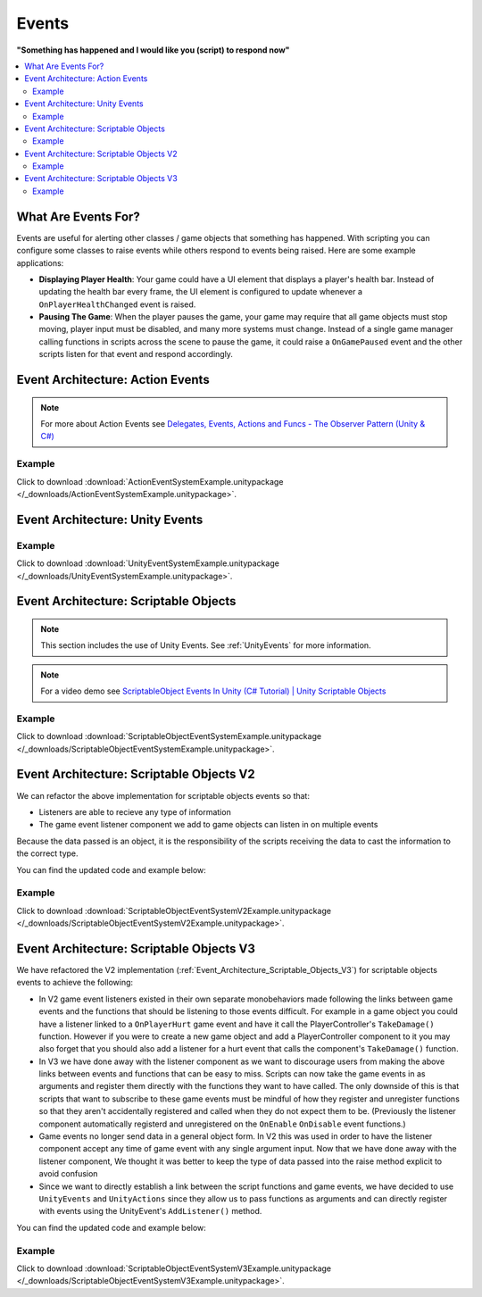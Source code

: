 ######
Events
######


**"Something has happened and I would like you (script) to respond now"**

..  contents::
    :local:

What Are Events For?
####################

Events are useful for alerting other classes / game objects that something has happened. With scripting you
can configure some classes to raise events while others respond to events being raised. Here are some example
applications:

*   **Displaying Player Health**: Your game could have a UI element that displays a player's health bar.
    Instead of updating the health bar every frame, the UI element is configured to update whenever a
    ``OnPlayerHealthChanged`` event is raised.
*   **Pausing The Game**: When the player pauses the game, your game may require that all game objects must stop moving,
    player input must be disabled, and many more systems must change. Instead of a single game manager calling
    functions in scripts across the scene to pause the game, it could raise a ``OnGamePaused`` event and the other
    scripts listen for that event and respond accordingly.

Event Architecture: Action Events
#################################

..  note::

    For more about Action Events see `Delegates, Events, Actions and Funcs - The Observer Pattern (Unity & C#) <https://youtu.be/UWMmib1RYFE>`_

..  image:: /_images/action_event_system_diagram.svg

..  dropdown:: **Publisher.cs**

    ..  code-block:: c#

        using UnityEngine;
        using System;

        public class Publisher : MonoBehaviour
        {
            public static event Action eventWithNoArguments;
            public static event Action<int> eventWithIntArgument;

            private void Update()
            {
                // When any key is pressed, invoke our events
                if (Input.anyKeyDown)
                {
                    // We use the (?) to check to see if our event has subscribers.
                    // If there are no subscribers we do not invoke the event. Otherwise we do invoke the event.
                    eventWithNoArguments?.Invoke();
                    eventWithIntArgument?.Invoke(42);
                }
            }
        }

..  dropdown:: **Subscriber.cs**

    ..  code-block:: c#

        using UnityEngine;

        public class Subscriber : MonoBehaviour
        {
            // We subscribe functions to action events in the Publisher class
            private void OnEnable()
            {
                Publisher.eventWithNoArguments += LogEventWithNoArguments;
                Publisher.eventWithIntArgument += LogEventWithIntArgument;
            }

            // We unsubscribe subscribe functions from action events in the Publisher class
            // If you do not unsubscribe and the subscriber class instance is destroyed, invoking the
            // Publisher class events will throw an error!
            private void OnDisable()
            {
                Publisher.eventWithNoArguments -= LogEventWithNoArguments;
                Publisher.eventWithIntArgument -= LogEventWithIntArgument;
            }

            private void LogEventWithNoArguments()
            {
                Debug.Log("eventWithNoArguments has been invoked");
            }

            private void LogEventWithIntArgument(int number)
            {
                Debug.Log($"eventWithIntArgument has been invoked with value {number}");
            }
        }

Example
*******

Click to download :download:`ActionEventSystemExample.unitypackage </_downloads/ActionEventSystemExample.unitypackage>`.

..  image:: /_images/action_event_system_example_diagram.svg

.. _UnityEvents:

Event Architecture: Unity Events
################################

..  image:: /_images/unity_event_system_diagram.svg

..  dropdown:: **Publisher.cs**

    ..  code-block:: c#

        using UnityEngine;
        using UnityEngine.Events;

        public class Publisher : MonoBehaviour
        {
            public UnityEvent eventWithNoArguments;
            public UnityEvent<int> eventWithIntArgument;

            void Update()
            {
                // When any key is pressed, invoke our events
                if (Input.anyKeyDown)
                {
                    // We use the (?) to check to see if our event has subscribers.
                    // If there are no subscribers we do not invoke the event. Otherwise we do invoke the event.
                    eventWithNoArguments?.Invoke();
                    eventWithIntArgument?.Invoke(42);
                }
            }
        }

..  dropdown:: **Subscriber.cs**

    ..  code-block:: c#

        using UnityEngine;

        // Note: We do not reference PublisherClass events in this class.
        // Event references are created in the unity editor.
        public class Subscriber : MonoBehaviour
        {
            public void LogEventWithNoArguments()
            {
                Debug.Log("eventWithNoArguments has been invoked");
            }

            public void LogEventWithIntArgument(int number)
            {
                Debug.Log($"eventWithIntArgument has been invoked with value {number}");
            }
        }

Example
*******

Click to download :download:`UnityEventSystemExample.unitypackage </_downloads/UnityEventSystemExample.unitypackage>`.

..  image:: /_images/unity_event_system_example_diagram.svg

.. _Event_Architecture_Scriptable_Objects:

Event Architecture: Scriptable Objects
######################################

..  note::

    This section includes the use of Unity Events. See :ref:`UnityEvents` for more information.

..  note::

    For a video demo see  `ScriptableObject Events In Unity (C# Tutorial) | Unity Scriptable Objects <https://youtu.be/gXD2z_kkAXs>`_

..  image:: /_images/scriptable_object_event_system_diagram.svg


..  dropdown:: **GameEvent.cs + GameEventListener.cs (Zero Argument Scriptable Object Event System)**

    ..  code-block:: c#

        using System.Collections.Generic;
        using UnityEngine;

        // GameEvent
        // GameEventListeners subscribe to the GameEvent asset
        // Other Scripts call the GameEvent's Raise() method

        // The CreateAssetMenu attribute allows us to create scriptable object assets in the editor
        // In the Editor: Right Click > Create > ScriptableObjects > GameEvent
        [CreateAssetMenu(fileName = "New GameEvent", menuName = "ScriptableObjects/GameEvent")]
        public class GameEvent : ScriptableObject
        {
            private readonly List<GameEventListener> eventListeners = new List<GameEventListener>();

            public void Raise()
            {
                // We go through the listeners in reverse in case some destroy themselves after the event is raised.
                for (int i = eventListeners.Count - 1; i >= 0; i--)
                {
                    eventListeners[i].OnEventRaised();
                }
            }

            public void RegisterListener(GameEventListener listener)
            {
                // Check to see that the eventListeners list does not already contain the target listener
                if (!eventListeners.Contains(listener))
                {
                    eventListeners.Add(listener);
                }
            }

            public void UnregisterListener(GameEventListener listener)
            {
                // Check to see that the eventListeners list contains the target listener
                if (eventListeners.Contains(listener))
                {
                    eventListeners.Remove(listener);
                }
            }
        }

    ..  code-block:: c#

        using UnityEngine;
        using UnityEngine.Events;

        public class GameEventListener : MonoBehaviour
        {
            [Tooltip("Event to register with.")]
            public GameEvent Event;

            [Tooltip("Response to invoke when event is raised.")]
            public UnityEvent Response;

            private void OnEnable()
            {
                // Registers instance to the GameEvent so OnEventRaised() is called if the GameEvent is raised
                Event.RegisterListener(this);
            }

            private void OnDisable()
            {
                // Unregisters instance to the GameEvent since OnEventRaised() does not need to be invoked when disabled.
                Event.UnregisterListener(this);
            }

            // We invoke the UnityEvent when we the GameEvent is raised
            public void OnEventRaised()
            {
                Response.Invoke();
            }
        }

..  dropdown:: **GenericGameEvent.cs + GenericGameEventListener.cs (Single Argument Scriptable Object Event System)**

    ..  code-block:: c#

        using System.Collections.Generic;
        using UnityEngine;

        // GenericGameEvent
        // GenericGameEventListeners subscribe to the GenericGameEvent asset
        // Other Scripts call the GameEvent's Raise() method with a parameter of type T
        public class GenericGameEvent<T> : ScriptableObject
        {
            private readonly List<GenericGameEventListener<T>> eventListeners = new List<GenericGameEventListener<T>>();

            public void Raise(T value)
            {
                // We go through the listeners in reverse in case some destroy themselves after the event is raised.
                for (int i = eventListeners.Count - 1; i >= 0; i--)
                {
                    eventListeners[i].OnEventRaised(value);
                }
            }

            public void RegisterListener(GenericGameEventListener<T> listener)
            {
                // Check to see that the eventListeners list does not already contain the target listener
                if (!eventListeners.Contains(listener))
                {
                    eventListeners.Add(listener);
                }
            }

            public void UnregisterListener(GenericGameEventListener<T> listener)
            {
                // Check to see that the eventListeners list contains the target listener
                if (eventListeners.Contains(listener))
                {
                    eventListeners.Remove(listener);
                }
            }
        }

    ..  code-block:: c#

        using UnityEngine;
        using UnityEngine.Events;

        public class GenericGameEventListener<T> : MonoBehaviour
        {
            [Tooltip("Event to register with.")]
            public GenericGameEvent<T> Event;

            [Tooltip("Response to invoke when event is raised.")]
            public UnityEvent<T> Response;

            private void OnEnable()
            {
                // Registers instance to the GameEvent so OnEventRaised() is called if the GameEvent is raised
                Event.RegisterListener(this);
            }

            private void OnDisable()
            {
                // Unregisters instance to the GameEvent since OnEventRaised() does not need to be invoked when disabled.
                Event.UnregisterListener(this);
            }

            // We invoke the UnityEvent when we the GameEvent is raised
            public void OnEventRaised(T value)
            {
                Response.Invoke(value);
            }
        }

..  dropdown:: **IntGameEvent.cs + IntGameEventListener.cs (Single Int Argument Scriptable Object Event System)**

    ..  code-block:: c#

        using UnityEngine;

        // GameEvent
        // IntGameEventListeners subscribe to the IntGameEvent asset
        // Other Scripts call the IntGameEvent's Raise(int) method

        // The CreateAssetMenu attribute allows us to create scriptable object assets in the editor
        // In the Editor: Right Click > Create > ScriptableObjects > IntGameEvent
        [CreateAssetMenu(fileName = "New IntGameEvent", menuName = "ScriptableObjects/IntGameEvent")]
        public class IntGameEvent : GenericGameEvent<int>
        {

        }

    ..  code-block:: c#

        public class IntGameEventListener : GenericGameEventListener<int>
        {

        }

..  dropdown:: **Publisher.cs + Subscriber.cs**

    ..  code-block:: c#

        using UnityEngine;
        using UnityEngine.Events;

        // Note: We do not reference scriptable object events in this class.
        // Scriptable object event references are set in the unity editor.
        public class Publisher : MonoBehaviour
        {
            public UnityEvent buttonPressNoArugmentEvent;
            public UnityEvent<int> buttonPressIntEvent;

            void Update()
            {
                // When any key is pressed, raise the GameEvent asset
                if (Input.anyKeyDown)
                {
                    buttonPressNoArugmentEvent.Invoke();
                    buttonPressIntEvent.Invoke(42);
                }
            }
        }

    ..  code-block:: c#

        using UnityEngine;

        // Note: We do not reference scriptable object events in this class.
        // Scriptable object event references are set in the unity editor.
        public class Subscriber : MonoBehaviour
        {
            public void LogEventWithNoArguments()
            {
                Debug.Log("eventWithNoArguments has been invoked");
            }

            public void LogEventWithIntArgument(int number)
            {
                Debug.Log($"eventWithIntArgument has been invoked with value {number}");
            }
        }

Example
*******

Click to download :download:`ScriptableObjectEventSystemExample.unitypackage </_downloads/ScriptableObjectEventSystemExample.unitypackage>`.

..  image:: /_images/scriptable_object_event_system_example_diagram.svg


.. _Event_Architecture_Scriptable_Objects_V2:

Event Architecture: Scriptable Objects V2
#########################################

We can refactor the above implementation for scriptable objects events so that:

*   Listeners are able to recieve any type of information
*   The game event listener component we add to game objects can listen in on multiple events

Because the data passed is an object, it is the responsibility of the scripts receiving the data
to cast the information to the correct type.

You can find the updated code and example below:


..  dropdown:: **GameEvent.cs + GameEventListener.cs (Single Object Argument Scriptable Object Event System)**

    ..  code-block:: c#

        using System.Collections.Generic;
        using UnityEngine;

        // GameEvent
        // GameEventListeners subscribe to the GameEvent asset
        // Other Scripts call the GameEvent's Raise() method

        // The CreateAssetMenu attribute allows us to create scriptable object assets in the editor
        // In the Editor: Right Click > Create > ScriptableObjects > GameEvent
        [CreateAssetMenu(fileName = "New GameEvent", menuName = "ScriptableObjects/GameEvent")]
        public class GameEvent : ScriptableObject
        {
            private readonly List<GameEventListener> eventListeners = new List<GameEventListener>();

            public void Raise()
            {
                RaiseListeners(null);
            }

            protected void RaiseListeners(object data)
            {
                // We go through the listeners in reverse in case some destroy themselves after the event is raised.
                for (int i = eventListeners.Count - 1; i >= 0; i--)
                {
                    eventListeners[i].OnEventRaised(data);
                }
            }

            public void RegisterListener(GameEventListener listener)
            {
                // Check to see that the eventListeners list does not already contain the target listener
                if (!eventListeners.Contains(listener))
                {
                    eventListeners.Add(listener);
                }
            }

            public void UnregisterListener(GameEventListener listener)
            {
                // Check to see that the eventListeners list contains the target listener
                if (eventListeners.Contains(listener))
                {
                    eventListeners.Remove(listener);
                }
            }
        }

    ..  code-block:: c#

        using UnityEngine;
        using UnityEngine.Events;

        // We make this class Serializable so that its properties are displayed in the inspector
        // when added to the GameEventListenerComponent's listeners list.
        [System.Serializable]
        public class GameEventListener
        {
            [Tooltip("Event to register with.")]
            public GameEvent Event;

            [Tooltip("Response to invoke when event is raised.")]
            public UnityEvent<object> Response;

            // We invoke the UnityEvent when we the GameEvent is raised
            public void OnEventRaised(object data)
            {
                Response.Invoke(data);
            }
        }

..  dropdown:: **IntGameEvent.cs (Adds a Raise function that accepts an int)**

    ..  code-block:: c#

        using UnityEngine;

        // GameEvent
        // IntGameEventListeners subscribe to the IntGameEvent asset
        // Other Scripts call the IntGameEvent's Raise(int) method

        // The CreateAssetMenu attribute allows us to create scriptable object assets in the editor
        // In the Editor: Right Click > Create > ScriptableObjects > IntGameEvent
        [CreateAssetMenu(fileName = "New IntGameEvent", menuName = "ScriptableObjects/IntGameEvent")]
        public class IntGameEvent : GameEvent
        {
            public void Raise(int data)
            {
                RaiseListeners(data);
            }
        }

..  dropdown:: **GameEventListenerComponent.cs (Attachable to Game Objects. Can listen into multiple Game Events)**

    ..  code-block:: c#

        using System.Collections;
        using System.Collections.Generic;
        using UnityEngine;

        public class GameEventListenerComponent : MonoBehaviour
        {
            public List<GameEventListener> listeners;

            private void OnEnable()
            {
                foreach (GameEventListener listener in listeners)
                {
                    listener.Event.RegisterListener(listener);
                }
            }

            private void OnDisable()
            {
                foreach (GameEventListener listener in listeners)
                {
                    listener.Event.UnregisterListener(listener);
                }
            }
        }

..  dropdown:: **Publisher.cs + Subscriber.cs**

    ..  code-block:: c#

        using UnityEngine;
        using UnityEngine.Events;

        // Note: We do not reference scriptable object events in this class.
        // Scriptable object event references are set in the unity editor.
        public class Publisher : MonoBehaviour
        {
            public UnityEvent buttonPressNoArugmentEvent;
            public UnityEvent<int> buttonPressIntEvent;

            void Update()
            {
                // When any key is pressed, raise the GameEvent asset
                if (Input.anyKeyDown)
                {
                    buttonPressNoArugmentEvent.Invoke();
                    buttonPressIntEvent.Invoke(42);
                }
            }
        }

    ..  code-block:: c#

        using UnityEngine;

        // Note: We do not reference scriptable object events in this class.
        // Scriptable object event references are set in the unity editor.
        public class Subscriber : MonoBehaviour
        {
            public void LogEventWithNoArguments()
            {
                Debug.Log("eventWithNoArguments has been invoked");
            }

            public void LogEventWithIntArgument(object data)
            {
                int number = (int)data;
                Debug.Log($"eventWithIntArgument has been invoked with value {number}");
            }
        }

Example
*******

Click to download :download:`ScriptableObjectEventSystemV2Example.unitypackage </_downloads/ScriptableObjectEventSystemV2Example.unitypackage>`.

.. _Event_Architecture_Scriptable_Objects_V3:

Event Architecture: Scriptable Objects V3
#########################################

We have refactored the V2 implementation (:ref:`Event_Architecture_Scriptable_Objects_V3`) for scriptable objects events
to achieve the following:

*   In V2 game event listeners existed in their own separate monobehaviors made following the links between game events
    and the functions that should be listening to those events difficult. For example in a game object you could
    have a listener linked to a ``OnPlayerHurt`` game event and have it call the PlayerController's ``TakeDamage()`` function.
    However if you were to create a new game object and add a PlayerController component to it you may also forget
    that you should also add a listener for a hurt event that calls the component's ``TakeDamage()`` function.
*   In V3 we have done away with the listener component as we want to discourage users from making the above links
    between events and functions that can be easy to miss. Scripts can now take the game events in as arguments
    and register them directly with the functions they want to have called. The only downside of this is that scripts
    that want to subscribe to these game events must be mindful of how they register and unregister functions so that they aren't
    accidentally registered and called when they do not expect them to be.
    (Previously the listener component automatically registerd and unregistered on the ``OnEnable``
    ``OnDisable`` event functions.)
*   Game events no longer send data in a general object form. In V2 this was used in order to have the listener component
    accept any time of game event with any single argument input. Now that we have done away with the listener component,
    We thought it was better to keep the type of data passed into the raise method explicit to avoid confusion
*   Since we want to directly establish a link between the script functions and game events, we have decided to use
    ``UnityEvents`` and ``UnityActions`` since they allow us to pass functions as arguments and can directly
    register with events using the UnityEvent's ``AddListener()`` method.


You can find the updated code and example below:


..  dropdown:: **GameEvent.cs**

    ..  code-block:: c#

        using UnityEngine;
        using UnityEngine.Events;

        // GameEvent
        // Scripts can register functions with the the GameEvent asset
        // Scripts can call the GameEvent's Raise() method

        // The CreateAssetMenu attribute allows us to create scriptable object assets in the editor
        // In the Editor: Right Click > Create > ScriptableObjects > Events > GameEvent
        [CreateAssetMenu(fileName = "New GameEvent", menuName = "ScriptableObjects/Events/GameEvent")]
        public class GameEvent : ScriptableObject
        {
            // We use a unity event as it already has the infrastructure in place to register and call functions
            // With this event contained inside a scriptable object we will always be able to have it
            // accept listeners and be invoked.
            private UnityEvent gameEvent;

            public void Raise()
            {
                gameEvent.Invoke();
            }

            public void RegisterListener(UnityAction listener)
            {
                gameEvent.AddListener(listener);
            }

            public void UnregisterListener(UnityAction listener)
            {
                gameEvent.RemoveListener(listener);
            }
        }

..  dropdown:: **GameEventWithOneObject.cs + IntGameEvent.cs**

    ..  code-block:: c#

        using UnityEngine;
        using UnityEngine.Events;


        // This class allows us to define multiple child GameEvents that take arguments with explicit types
        public class GameEventWithOneArgument<T> : ScriptableObject
        {
            // We use a unity event as it already has the infrastructure in place to register and call functions
            // With this event contained inside a scriptable object we will always be able to have it
            // accept listeners and be invoked.
            private UnityEvent<T> gameEventWithOneArgument;

            public void Raise(T data)
            {
                gameEventWithOneArgument.Invoke(data);
            }

            public void RegisterListener(UnityAction<T> listener)
            {
                gameEventWithOneArgument.AddListener(listener);
            }

            public void UnregisterListener(UnityAction<T> listener)
            {
                gameEventWithOneArgument.RemoveListener(listener);
            }
        }

    ..  code-block:: c#

        using UnityEngine;

        // IntGameEvent
        // Scripts can register functions with the the IntGameEvent asset
        // Scripts can call the IntGameEvent's Raise() method

        // The CreateAssetMenu attribute allows us to create scriptable object assets in the editor
        // In the Editor: Right Click > Create > ScriptableObjects > Events > IntGameEvent
        [CreateAssetMenu(fileName = "New IntGameEvent", menuName = "ScriptableObjects/Events/IntGameEvent")]
        public class IntGameEvent : GameEventWithOneArgument<int>
        {

        }

..  dropdown:: **Publisher.cs + Subscriber.cs**

    ..  code-block:: c#

        using UnityEngine;

        public class Publisher : MonoBehaviour
        {
            public GameEvent onButtonPressGameEvent;
            public IntGameEvent onButtonPressIntEvent;

            void Update()
            {
                // When any key is pressed, raise both GameEvent assets
                if (Input.anyKeyDown)
                {
                    onButtonPressGameEvent.Raise();
                    onButtonPressIntEvent.Raise(42);
                }
            }
        }

    ..  code-block:: c#

        using UnityEngine;

        public class Subscriber : MonoBehaviour
        {
            public GameEvent onButtonPressGameEvent;
            public IntGameEvent onButtonPressIntEvent;

            // We want to register our functions when this game object is enabled
            private void OnEnable()
            {
                onButtonPressGameEvent.RegisterListener(LogEventWithNoArguments);
                onButtonPressIntEvent.RegisterListener(LogEventWithIntArgument);
            }

            // We want to stop registering our functions when this game object is disabled
            private void OnDisable()
            {
                onButtonPressGameEvent.UnregisterListener(LogEventWithNoArguments);
                onButtonPressIntEvent.UnregisterListener(LogEventWithIntArgument);
            }

            public void LogEventWithNoArguments()
            {
                Debug.Log("eventWithNoArguments has been invoked");
            }

            public void LogEventWithIntArgument(int number)
            {
                Debug.Log($"eventWithIntArgument has been invoked with value {number}");
            }
        }

Example
*******

Click to download :download:`ScriptableObjectEventSystemV3Example.unitypackage </_downloads/ScriptableObjectEventSystemV3Example.unitypackage>`.

